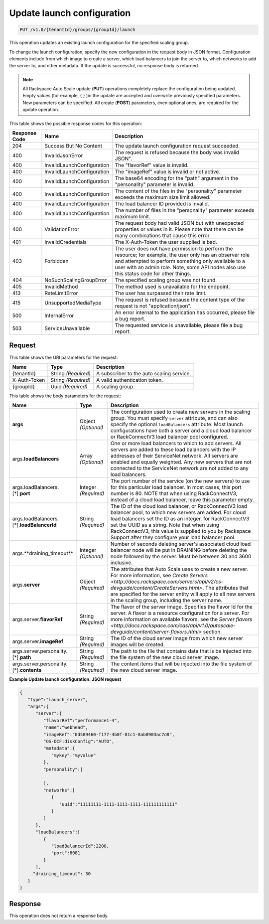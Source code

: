 

.. _put-update-launch-configuration-v1.0-tenantid-groups-groupid-launch:

Update launch configuration
^^^^^^^^^^^^^^^^^^^^^^^^^^^^^^^^^^^^^^^^^^^^^^^^^^^^^^^^^^^^^^^^^^^^^^^^^^^^^^^^

.. code::

    PUT /v1.0/{tenantId}/groups/{groupId}/launch

This operation updates an existing launch configuration for the specified scaling group.

To change the launch configuration, specify the new configuration in the request body in JSON format. Configuration elements include from which image to create a server, which load balancers to join the server to, which networks to add the server to, and other metadata. If the update is successful, no response body is returned.

.. note::
   All Rackspace Auto Scale update (**PUT**) operations completely replace the configuration being updated. Empty values (for example, { } )in the update are accepted and overwrite previously specified parameters. New parameters can be specified. All create (**POST**) parameters, even optional ones, are required for the update operation. 





This table shows the possible response codes for this operation:


+-------------------------+---------------------------+------------------------+
|Response Code            |Name                       |Description             |
+=========================+===========================+========================+
|204                      |Success But No Content     |The update launch       |
|                         |                           |configuration request   |
|                         |                           |succeeded.              |
+-------------------------+---------------------------+------------------------+
|400                      |InvalidJsonError           |The request is refused  |
|                         |                           |because the body was    |
|                         |                           |invalid JSON".          |
+-------------------------+---------------------------+------------------------+
|400                      |InvalidLaunchConfiguration |The "flavorRef" value   |
|                         |                           |is invalid.             |
+-------------------------+---------------------------+------------------------+
|400                      |InvalidLaunchConfiguration |The "imageRef" value is |
|                         |                           |invalid or not active.  |
+-------------------------+---------------------------+------------------------+
|400                      |InvalidLaunchConfiguration |The base64 encoding for |
|                         |                           |the "path" argument in  |
|                         |                           |the "personality"       |
|                         |                           |parameter is invalid.   |
+-------------------------+---------------------------+------------------------+
|400                      |InvalidLaunchConfiguration |The content of the      |
|                         |                           |files in the            |
|                         |                           |"personality" parameter |
|                         |                           |exceeds the maximum     |
|                         |                           |size limit allowed.     |
+-------------------------+---------------------------+------------------------+
|400                      |InvalidLaunchConfiguration |The load balancer ID    |
|                         |                           |provided is invalid.    |
+-------------------------+---------------------------+------------------------+
|400                      |InvalidLaunchConfiguration |The number of files in  |
|                         |                           |the "personality"       |
|                         |                           |parameter exceeds       |
|                         |                           |maximum limit.          |
+-------------------------+---------------------------+------------------------+
|400                      |ValidationError            |The request body had    |
|                         |                           |valid JSON but with     |
|                         |                           |unexpected properties   |
|                         |                           |or values in it. Please |
|                         |                           |note that there can be  |
|                         |                           |many combinations that  |
|                         |                           |cause this error.       |
+-------------------------+---------------------------+------------------------+
|401                      |InvalidCredentials         |The X-Auth-Token the    |
|                         |                           |user supplied is bad.   |
+-------------------------+---------------------------+------------------------+
|403                      |Forbidden                  |The user does not have  |
|                         |                           |permission to perform   |
|                         |                           |the resource; for       |
|                         |                           |example, the user only  |
|                         |                           |has an observer role    |
|                         |                           |and attempted to        |
|                         |                           |perform something only  |
|                         |                           |available to a user     |
|                         |                           |with an admin role.     |
|                         |                           |Note, some API nodes    |
|                         |                           |also use this status    |
|                         |                           |code for other things.  |
+-------------------------+---------------------------+------------------------+
|404                      |NoSuchScalingGroupError    |The specified scaling   |
|                         |                           |group was not found.    |
+-------------------------+---------------------------+------------------------+
|405                      |InvalidMethod              |The method used is      |
|                         |                           |unavailable for the     |
|                         |                           |endpoint.               |
+-------------------------+---------------------------+------------------------+
|413                      |RateLimitError             |The user has surpassed  |
|                         |                           |their rate limit.       |
+-------------------------+---------------------------+------------------------+
|415                      |UnsupportedMediaType       |The request is refused  |
|                         |                           |because the content     |
|                         |                           |type of the request is  |
|                         |                           |not "application/json". |
+-------------------------+---------------------------+------------------------+
|500                      |InternalError              |An error internal to    |
|                         |                           |the application has     |
|                         |                           |occurred, please file a |
|                         |                           |bug report.             |
+-------------------------+---------------------------+------------------------+
|503                      |ServiceUnavailable         |The requested service   |
|                         |                           |is unavailable, please  |
|                         |                           |file a bug report.      |
+-------------------------+---------------------------+------------------------+


Request
""""""""""""""""




This table shows the URI parameters for the request:

+--------------------------+-------------------------+-------------------------+
|Name                      |Type                     |Description              |
+==========================+=========================+=========================+
|{tenantId}                |String *(Required)*      |A subscriber to the auto |
|                          |                         |scaling service.         |
+--------------------------+-------------------------+-------------------------+
|X-Auth-Token              |String *(Required)*      |A valid authentication   |
|                          |                         |token.                   |
+--------------------------+-------------------------+-------------------------+
|{groupId}                 |Uuid *(Required)*        |A scaling group.         |
+--------------------------+-------------------------+-------------------------+





This table shows the body parameters for the request:

+-------------------------------+-------------+---------------------------------------------------+
|Name                           |Type         |Description                                        |
+===============================+=============+===================================================+
|\ **args**                     |Object       |The configuration used to create new servers in    |
|                               |*(Optional)* |the scaling group. You must specify ``server``     |
|                               |             |attribute, and can also specify the optional       |
|                               |             |``loadBalancers`` attribute. Most launch           |
|                               |             |configurations have both a server and a cloud load |
|                               |             |balancer or RackConnectV3 load balancer pool       |
|                               |             |configured.                                        |
+-------------------------------+-------------+---------------------------------------------------+
|args.\ **loadBalancers**       |Array        |One or more load balancers to which to add         |
|                               |*(Optional)* |servers. All servers are added to these load       |
|                               |             |balancers with the IP addresses of their           |
|                               |             |ServiceNet network. All servers are enabled and    |
|                               |             |equally weighted. Any new servers that are not     |
|                               |             |connected to the ServiceNet network are not added  |
|                               |             |to any load balancers.                             |
+-------------------------------+-------------+---------------------------------------------------+
|args.loadBalancers.[\*].\      |Integer      |The port number of the service (on the new         |
|**port**                       |*(Required)* |servers) to use for this particular load balancer. |
|                               |             |In most cases, this port number is 80. NOTE that   |
|                               |             |when using RackConnectV3, instead of a cloud load  |
|                               |             |balancer, leave this parameter empty.              |
+-------------------------------+-------------+---------------------------------------------------+
|args.loadBalancers.[\*].\      |String       |The ID of the cloud load balancer, or              |
|**loadBalancerId**             |*(Required)* |RackConnectV3 load balancer pool, to which new     |
|                               |             |servers are added. For cloud load balancers set    |
|                               |             |the ID as an integer, for RackConnectV3 set the    |
|                               |             |UUID as a string. Note that when using             |
|                               |             |RackConnectV3, this value is supplied to you by    |
|                               |             |Rackspace Support after they configure your load   |
|                               |             |balancer pool.                                     |
+-------------------------------+-------------+---------------------------------------------------+
|args.**draining_timeout**      |Integer      |Number of seconds deleting server's associated     |
|                               |*(Optional)* |cloud load balancer node will be put in DRAINING   |
|                               |             |before deleting the node followed by the server.   |
|                               |             |Must be between 30 and 3600 inclusive.             |
+-------------------------------+-------------+---------------------------------------------------+
|args.\ **server**              |Object       |The attributes that Auto Scale uses to create a    |
|                               |*(Required)* |new server. For more information, see `Create      |
|                               |             |Servers                                            |
|                               |             |<http://docs.rackspace.com/servers/api/v2/cs-      |
|                               |             |devguide/content/CreateServers.html>`. The         |
|                               |             |attributes that are specified for the server       |
|                               |             |entity will apply to all new servers in the        |
|                               |             |scaling group, including the server name.          |
+-------------------------------+-------------+---------------------------------------------------+
|args.server.\ **flavorRef**    |String       |The flavor of the server image. Specifies the      |
|                               |*(Required)* |flavor Id for the server. A flavor is a resource   |
|                               |             |configuration for a server. For more information   |
|                               |             |on available flavors, see the `Server flavors      |
|                               |             |<http://docs.rackspace.com/cas/api/v1.0/autoscale- |
|                               |             |devguide/content/server-flavors.html>` section.    |
+-------------------------------+-------------+---------------------------------------------------+
|args.server.\ **imageRef**     |String       |The ID of the cloud server image from which new    |
|                               |*(Required)* |server images will be created.                     |
+-------------------------------+-------------+---------------------------------------------------+
|args.server.personality.[\*].\ |String       |The path to the file that contains data that is    |
|**path**                       |*(Required)* |be injected into the file system of the new cloud  |
|                               |             |server image.                                      |
+-------------------------------+-------------+---------------------------------------------------+
|args.server.personality.[\*].\ |String       |The content items that will be injected into the   |
|**contents**                   |*(Required)* |file system of the new cloud server image.         |
+-------------------------------+-------------+---------------------------------------------------+





**Example Update launch configuration: JSON request**


.. code::

   {
      "type":"launch_server",
      "args":{
         "server":{
            "flavorRef":"performance1-4",
            "name":"webhead",
            "imageRef":"0d589460-f177-4b0f-81c1-8ab8903ac7d8",
            "OS-DCF:diskConfig":"AUTO",
            "metadata":{
               "mykey":"myvalue"
            },
            "personality":[

            ],
            "networks":[
               {
                  "uuid":"11111111-1111-1111-1111-111111111111"
               }
            ]
         },
         "loadBalancers":[
            {
               "loadBalancerId":2200,
               "port":8081
            }
         ],
        "draining_timeout": 30
      }
   }





Response
""""""""""""""""






This operation does not return a response body.
